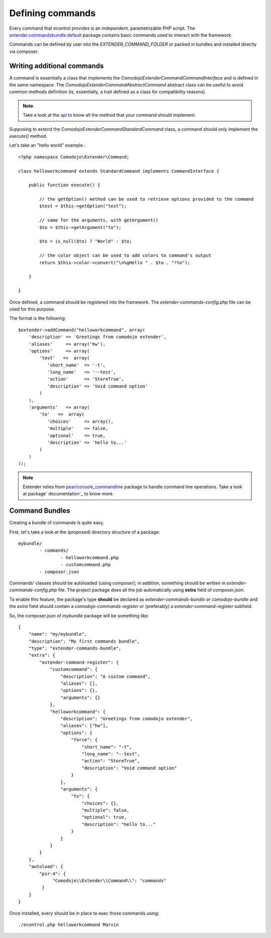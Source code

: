 Defining commands
=================

.. _extender.project: https://github.com/comodojo/extender.project
.. _extender.commandsbundle.default: https://github.com/comodojo/extender.commandsbundle.default
.. _api: https://api.comodojo.org/extender/
.. _pear/console_commandline: https://github.com/pear/Console_CommandLine
.. _package documentation: http://pear.php.net/package/Console_CommandLine/docs

Every command that econtrol provides is an independent, parametrizable PHP script. The `extender.commandsbundle.default`_ package contains basic commands used to interact with the framework.

Commands can be defined by user into the `EXTENDER_COMMAND_FOLDER` or packed in bundles and installed directly via composer.

Writing additional commands
***************************

A command is essentially a class that implements the `\Comodojo\Extender\CommandCommandInterface` and is defined in the same namespace. The `\Comodojo\Extender\Command\AbstractCommand` abstract class can be useful to avoid common methods definition (is, essentially, a trait defined as a class for compatibility reasons).

.. note:: Take a look at the `api`_ to know all the method that your command should implement.

Supposing to extend the `Comodojo\Extender\Command\StandardCommand` class, a command should only implement the `execute()` method.

Let's take an "hello world" example.::

	<?php namespace Comodojo\Extender\Command;

	class helloworkcommand extends StandardCommand implements CommandInterface {

	    public function execute() {

	    	// the getOption() method can be used to retrieve options provided to the command
	        $test = $this->getOption("test");

	        // same for the arguments, with getArgument()
	        $to = $this->getArgument("to");

	        $to = is_null($to) ? "World" : $to;

	        // the color object can be used to add colors to command's output
	        return $this->color->convert("\n%gHello " . $to . "!%n");

	    }

	}

Once defined, a command should be registered into the framework. The *extender-commands-config.php* file can be used for this purpose.

The format is the following::

	$extender->addCommand("helloworkcommand", array(
	    'description' => 'Greetings from comodojo extender',
	    'aliases'     => array('hw'),
	    'options'     => array(
	        'test'   =>  array(
	           'short_name'  => '-t',
	           'long_name'   => '--test',
	           'action'      => 'StoreTrue',
	           'description' => 'Void command option'
	        )
	    ),
	    'arguments'   => array(
	        'to'   =>  array(
	           'choices'     => array(),
	           'multiple'    => false,
	           'optional'    => true,
	           'description' => 'hello to...'
	        )
	    )
	));

.. note:: Extender relies from `pear/console_commandline`_ package to handle command line operations. Take a look at package` documentation`_ to know more.

Command Bundles
***************

Creating a bundle of commands is quite easy.

First, let's take a look at the (proposed) directory structure of a package::

	mybundle/
		- commands/
			- helloworkcommand.php
			- customcommand.php
		- composer.json

Commands' classes should be autoloaded (using composer); in addition, something should be written in *extender-commands-config.php* file. The project package does all the job automatically using **extra** field of *composer.json*.

To enable this feature, the package's type **should** be declared as *extender-commands-bundle* or *comodojo-bundle* and the *extra* field should contain a *comodojo-commands-register* or (preferably) a *extender-command-register* subfield.

So, the composer.json of *mybundle* package will be something like::

	{
	    "name": "my/mybundle",
	    "description": "My first commands bundle",
	    "type": "extender-commands-bundle",
	    "extra": {
	        "extender-command-register": {
	            "customcommand": {
	                "description": "A custom command",
	                "aliases": [],
	                "options": {},
	                "arguments": {}
	            },
	            "helloworkcommand": {
	                "description": "Greetings from comodojo extender",
	                "aliases": ["hw"],
	                "options": {
	                    "force": {
	                        "short_name": "-t",
	                        "long_name": "--test",
	                        "action": "StoreTrue",
	                        "description": "Void command option"
	                    }
	                },
	                "arguments": {
	                    "to": {
	                        "choices": {},
	                        "multiple": false,
	                        "optional": true,
	                        "description": "hello to..."
	                    }
	                }
	            }
	        }
	    },
	    "autoload": {
	        "psr-4": {
	             "Comodojo\\Extender\\Command\\": "commands"
	         }
	    }
	}

Once installed, every should be in place to exec those commands using::

	./econtrol.php helloworkcommand Marvin
